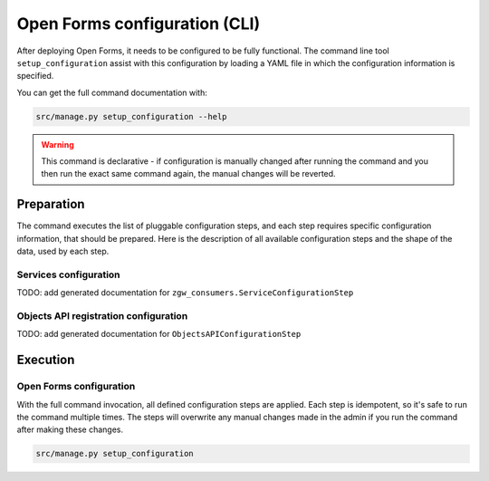 .. _installation_configuration_cli:

==============================
Open Forms configuration (CLI)
==============================

After deploying Open Forms, it needs to be configured to be fully functional. The
command line tool ``setup_configuration`` assist with this configuration by loading a
YAML file in which the configuration information is specified.

You can get the full command documentation with:

.. code-block:: bash

    src/manage.py setup_configuration --help

.. warning:: This command is declarative - if configuration is manually changed after
   running the command and you then run the exact same command again, the manual
   changes will be reverted.

Preparation
===========

The command executes the list of pluggable configuration steps, and each step
requires specific configuration information, that should be prepared.
Here is the description of all available configuration steps and the shape of the data,
used by each step.


Services configuration
----------------------

TODO: add generated documentation for ``zgw_consumers.ServiceConfigurationStep``

Objects API registration configuration
--------------------------------------

TODO: add generated documentation for ``ObjectsAPIConfigurationStep``

Execution
=========

Open Forms configuration
------------------------

With the full command invocation, all defined configuration steps are applied. Each step is idempotent,
so it's safe to run the command multiple times. The steps will overwrite any manual changes made in
the admin if you run the command after making these changes.

.. code-block:: bash

    src/manage.py setup_configuration
